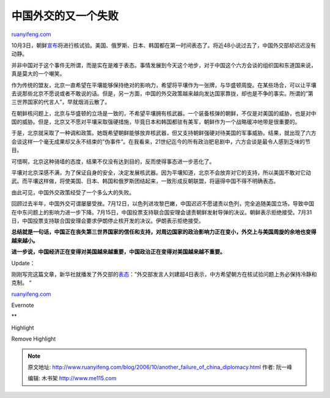 .. _200610_another_failure_of_china_diplomacy:

中国外交的又一个失败
=======================================

`ruanyifeng.com <http://www.ruanyifeng.com/blog/2006/10/another_failure_of_china_diplomacy.html>`__

10月3日，朝鲜\ `宣布 <http://news.sina.com.cn/w/2006-10-03/205311159919.shtml>`__\ 将进行核试验。美国、俄罗斯、日本、韩国都在第一时间表态了。将近48小说过去了，中国外交部却迟迟没有动静。

并非中国对于这个事件无所谓，而是实在是难于表态。事情发展到今天这个地步，对于中国这个六方会谈的组织国和东道国来说，真是莫大的一个嘲笑。

作为传统的盟友，北京一直希望在平壤能够保持绝对的影响力，希望将平壤作为一张牌，与华盛顿周旋。在某些场合，可以让平壤去说那些北京不愿说或者不敢说的话。但是，另一方面，中国的外交政策越来越向发达国家靠拢，却也是不争的事实。所谓的”第三世界国家的代言人”，早就烟消云散了。

在朝鲜核问题上，北京与华盛顿的立场是一致的，不希望平壤拥有核武器。一个装备核弹的朝鲜，不仅是对美国的威胁，也是对中国的威胁。但是，北京又不愿对平壤采取强硬措施，毕竟日本和韩国都驻有美军，朝鲜作为一个战略缓冲地带是很重要的。

于是，北京就采取了一种调和政策。她既希望朝鲜能够放弃核武器，但又支持朝鲜强硬对待美国的军事威胁。结果，就出现了六方会谈这样一个毫无成果却又永不结束的”伪事件”。在我看来，21世纪迄今的所有政治肥皂剧中，六方会谈是最令人感到乏味的节目。

可惜啊，北京这种骑墙的态度，结果不仅没有达到目的，反而使得事态进一步恶化了。

平壤对北京深感不满，为了保证自身的安全，决定发展核武器。因为平壤知道，北京不会放弃对它的支持，所以美国不敢对它动武。而平壤这样做，将使美国、日本、韩国和俄罗斯团结起来，一致形成反朝联盟，将逼得中国不得不明确表态。

由此可见，中国外交政策经受了一个多么大的失败。

回顾过去半年，中国外交可谓屡屡受挫。7月12日，以色列进攻黎巴嫩，中国迟迟不愿谴责以色列，完全追随美国立场，导致中国在中东问题上的影响力进一步下降。7月15日，中国投票支持联合国安理会谴责朝鲜发射导弹的决议。朝鲜表示拒绝接受。7月31日，中国投票支持联合国安理会要求伊朗停止核开发的决议。伊朗表示拒绝接受。

**总结就是一句话，中国正在丧失第三世界国家的信任和支持，对周边国家的政治影响力正在变小，外交上与美国周旋的余地也变得越来越小。**

**进一步说，中国经济正在变得对美国越来越重要，中国政治正在变得对美国越来越不重要。**

Update：

刚刚写完这篇文章，新华社就播发了外交部的\ `表态 <http://news.sina.com.cn/c/2006-10-04/113911162720.shtml>`__\ ：”外交部发言人刘建超4日表示，中方希望朝方在核试验问题上务必保持冷静和克制。
“

`ruanyifeng.com <http://www.ruanyifeng.com/blog/2006/10/another_failure_of_china_diplomacy.html>`__

Evernote

**

Highlight

Remove Highlight

.. note::
    原文地址: http://www.ruanyifeng.com/blog/2006/10/another_failure_of_china_diplomacy.html 
    作者: 阮一峰 

    编辑: 木书架 http://www.me115.com